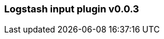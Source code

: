 :integration: logstash
:plugin: logstash
:type: input
:no_codec:

///////////////////////////////////////////
START - GENERATED VARIABLES, DO NOT EDIT!
///////////////////////////////////////////
:version: v0.0.3
:release_date: 2023-09-29
:changelog_url: https://github.com/logstash-plugins/logstash-integration-logstash/blob/v0.0.3/CHANGELOG.md
:include_path: ../include/6.x
///////////////////////////////////////////
END - GENERATED VARIABLES, DO NOT EDIT!
///////////////////////////////////////////

[id="{version}-plugins-{type}s-{plugin}"]

=== Logstash input plugin {version}

